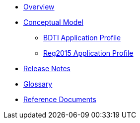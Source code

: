 * xref:index.adoc[Overview]

* xref:Conceptual-Model-v2.0.1.adoc[Conceptual Model]
** xref:BDTI.adoc[BDTI Application Profile]
** xref:Reg2015.adoc[Reg2015 Application Profile]

* xref:release-notes.adoc[Release Notes]

* xref:eProcurement-Glossary-v2.0.1.adoc[Glossary]

* xref:main@EPO::references.adoc[Reference Documents]